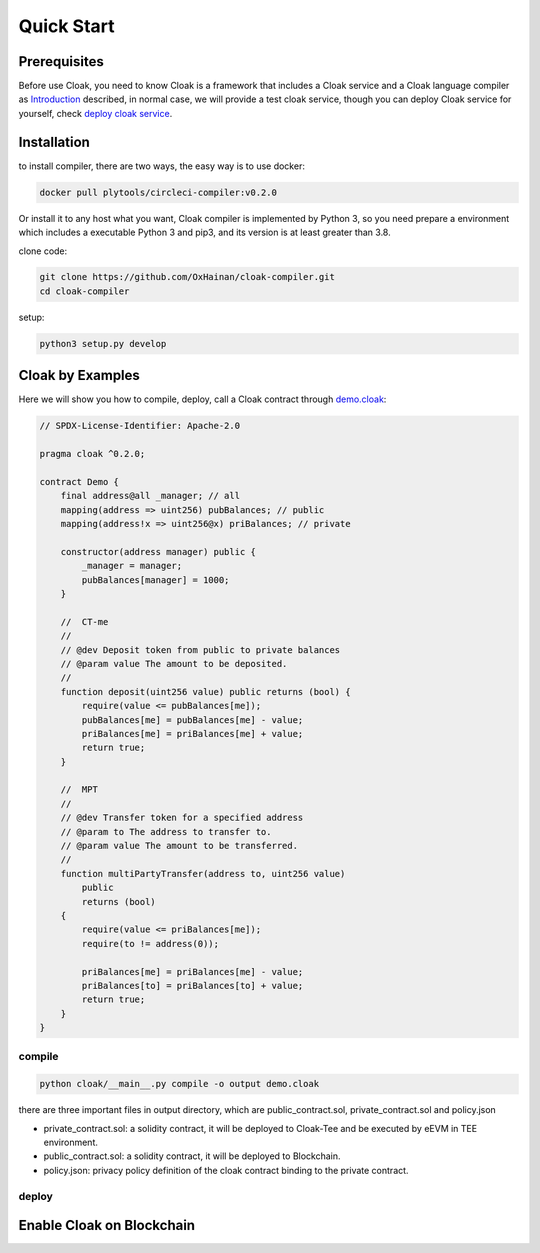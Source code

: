 =================================
Quick Start
=================================

---------------
Prerequisites
---------------
Before use Cloak, you need to know Cloak is a framework that includes a
Cloak service and a Cloak language compiler as
`Introduction <https://oxhainan-cloak-docs.readthedocs-hosted.com/en/latest/started/introduction.html>`__
described, in normal case, we will provide a test cloak service, though
you can deploy Cloak service for yourself, check `deploy cloak
service <https://oxhainan-cloak-docs.readthedocs-hosted.com/en/latest/index.html>`__.

---------------
Installation
---------------
to install compiler, there are two ways, the easy way is to use docker:

.. code:: 

   docker pull plytools/circleci-compiler:v0.2.0

Or install it to any host what you want, Cloak compiler is implemented by
Python 3, so you need prepare a environment which includes a executable
Python 3 and pip3, and its version is at least greater than 3.8.

clone code:

.. code:: 

   git clone https://github.com/OxHainan/cloak-compiler.git
   cd cloak-compiler

setup:

.. code:: 

   python3 setup.py develop


--------------------
Cloak by Examples
--------------------
Here we will show you how to compile, deploy, call a Cloak contract through `demo.cloak <https://oxhainan-cloak-docs.readthedocs-hosted.com/en/latest/index.html>`__:

.. code-block::

    // SPDX-License-Identifier: Apache-2.0

    pragma cloak ^0.2.0;

    contract Demo {
        final address@all _manager; // all
        mapping(address => uint256) pubBalances; // public
        mapping(address!x => uint256@x) priBalances; // private

        constructor(address manager) public {
            _manager = manager;
            pubBalances[manager] = 1000;
        }

        //  CT-me
        //
        // @dev Deposit token from public to private balances
        // @param value The amount to be deposited.
        //
        function deposit(uint256 value) public returns (bool) {
            require(value <= pubBalances[me]);
            pubBalances[me] = pubBalances[me] - value;
            priBalances[me] = priBalances[me] + value;
            return true;
        }

        //  MPT
        //
        // @dev Transfer token for a specified address
        // @param to The address to transfer to.
        // @param value The amount to be transferred.
        //
        function multiPartyTransfer(address to, uint256 value)
            public
            returns (bool)
        {
            require(value <= priBalances[me]);
            require(to != address(0));

            priBalances[me] = priBalances[me] - value;
            priBalances[to] = priBalances[to] + value;
            return true;
        }
    }

compile
**********************

.. code:: 

    python cloak/__main__.py compile -o output demo.cloak

there are three important files in output directory, which are public_contract.sol, private_contract.sol and policy.json

* private_contract.sol: a solidity contract, it will be deployed to Cloak-Tee and be executed by eEVM in TEE environment.
* public_contract.sol: a solidity contract, it will be deployed to Blockchain.
* policy.json: privacy policy definition of the cloak contract binding to the private contract.

deploy
**********************


------------------------------
Enable Cloak on Blockchain
------------------------------


